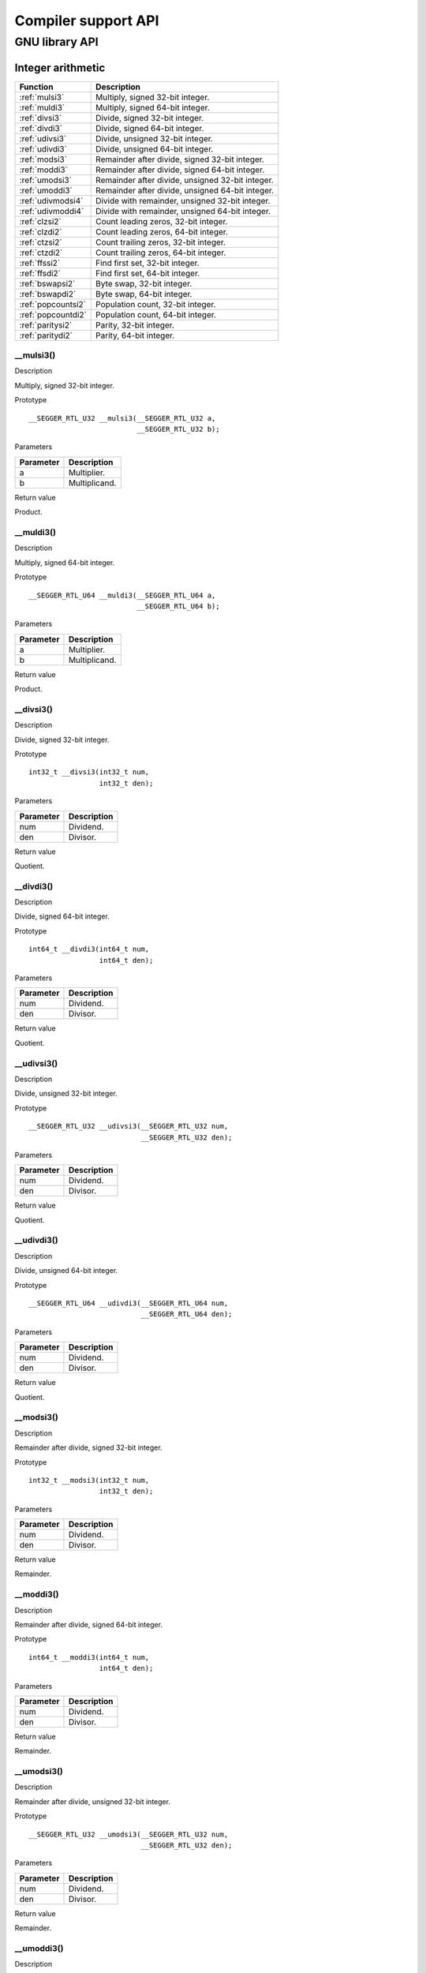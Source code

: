 .. _libncrt_compiler_support_api:

Compiler support API
--------------------

GNU library API
~~~~~~~~~~~~~~~

Integer arithmetic
^^^^^^^^^^^^^^^^^^

+--------------------+-----------------------------------------------------+
| Function           | Description                                         |
+====================+=====================================================+
| :ref:`mulsi3`      | Multiply, signed 32-bit integer.                    |
+--------------------+-----------------------------------------------------+
| :ref:`muldi3`      | Multiply, signed 64-bit integer.                    |
+--------------------+-----------------------------------------------------+
| :ref:`divsi3`      | Divide, signed 32-bit integer.                      |
+--------------------+-----------------------------------------------------+
| :ref:`divdi3`      | Divide, signed 64-bit integer.                      |
+--------------------+-----------------------------------------------------+
| :ref:`udivsi3`     | Divide, unsigned 32-bit integer.                    |
+--------------------+-----------------------------------------------------+
| :ref:`udivdi3`     | Divide, unsigned 64-bit integer.                    |
+--------------------+-----------------------------------------------------+
| :ref:`modsi3`      | Remainder after divide, signed 32-bit integer.      |
+--------------------+-----------------------------------------------------+
| :ref:`moddi3`      | Remainder after divide, signed 64-bit integer.      |
+--------------------+-----------------------------------------------------+
| :ref:`umodsi3`     | Remainder after divide, unsigned 32-bit integer.    |
+--------------------+-----------------------------------------------------+
| :ref:`umoddi3`     | Remainder after divide, unsigned 64-bit integer.    |
+--------------------+-----------------------------------------------------+
| :ref:`udivmodsi4`  | Divide with remainder, unsigned 32-bit integer.     |
+--------------------+-----------------------------------------------------+
| :ref:`udivmoddi4`  | Divide with remainder, unsigned 64-bit integer.     |
+--------------------+-----------------------------------------------------+
| :ref:`clzsi2`      | Count leading zeros, 32-bit integer.                |
+--------------------+-----------------------------------------------------+
| :ref:`clzdi2`      | Count leading zeros, 64-bit integer.                |
+--------------------+-----------------------------------------------------+
| :ref:`ctzsi2`      | Count trailing zeros, 32-bit integer.               |
+--------------------+-----------------------------------------------------+
| :ref:`ctzdi2`      | Count trailing zeros, 64-bit integer.               |
+--------------------+-----------------------------------------------------+
| :ref:`ffssi2`      | Find first set, 32-bit integer.                     |
+--------------------+-----------------------------------------------------+
| :ref:`ffsdi2`      | Find first set, 64-bit integer.                     |
+--------------------+-----------------------------------------------------+
| :ref:`bswapsi2`    | Byte swap, 32-bit integer.                          |
+--------------------+-----------------------------------------------------+
| :ref:`bswapdi2`    | Byte swap, 64-bit integer.                          |
+--------------------+-----------------------------------------------------+
| :ref:`popcountsi2` | Population count, 32-bit integer.                   |
+--------------------+-----------------------------------------------------+
| :ref:`popcountdi2` | Population count, 64-bit integer.                   |
+--------------------+-----------------------------------------------------+
| :ref:`paritysi2`   | Parity, 32-bit integer.                             |
+--------------------+-----------------------------------------------------+
| :ref:`paritydi2`   | Parity, 64-bit integer.                             |
+--------------------+-----------------------------------------------------+

.. _mulsi3:

\__mulsi3()
'''''''''''

Description

Multiply, signed 32-bit integer.

Prototype

::

   __SEGGER_RTL_U32 __mulsi3(__SEGGER_RTL_U32 a,
                             __SEGGER_RTL_U32 b);

Parameters

+-------------------------------+--------------------------------------+
| Parameter                     | Description                          |
+===============================+======================================+
| a                             | Multiplier.                          |
+-------------------------------+--------------------------------------+
| b                             | Multiplicand.                        |
+-------------------------------+--------------------------------------+

Return value

Product.

.. _muldi3:

\__muldi3()
'''''''''''

Description

Multiply, signed 64-bit integer.

Prototype

::

   __SEGGER_RTL_U64 __muldi3(__SEGGER_RTL_U64 a,
                             __SEGGER_RTL_U64 b);

Parameters

+-------------------------------+--------------------------------------+
| Parameter                     | Description                          |
+===============================+======================================+
| a                             | Multiplier.                          |
+-------------------------------+--------------------------------------+
| b                             | Multiplicand.                        |
+-------------------------------+--------------------------------------+

Return value

Product.

.. _divsi3:

\__divsi3()
'''''''''''

Description

Divide, signed 32-bit integer.

Prototype

::

   int32_t __divsi3(int32_t num,
                    int32_t den);

Parameters

+---------------------------------+------------------------------------+
| Parameter                       | Description                        |
+=================================+====================================+
| num                             | Dividend.                          |
+---------------------------------+------------------------------------+
| den                             | Divisor.                           |
+---------------------------------+------------------------------------+

Return value

Quotient.

.. _divdi3:

\__divdi3()
'''''''''''

Description

Divide, signed 64-bit integer.

Prototype

::

   int64_t __divdi3(int64_t num,
                    int64_t den);

Parameters

+---------------------------------+------------------------------------+
| Parameter                       | Description                        |
+=================================+====================================+
| num                             | Dividend.                          |
+---------------------------------+------------------------------------+
| den                             | Divisor.                           |
+---------------------------------+------------------------------------+

Return value

Quotient.

.. _udivsi3:

\__udivsi3()
''''''''''''

Description

Divide, unsigned 32-bit integer.

Prototype

::

   __SEGGER_RTL_U32 __udivsi3(__SEGGER_RTL_U32 num,
                              __SEGGER_RTL_U32 den);

Parameters

+---------------------------------+------------------------------------+
| Parameter                       | Description                        |
+=================================+====================================+
| num                             | Dividend.                          |
+---------------------------------+------------------------------------+
| den                             | Divisor.                           |
+---------------------------------+------------------------------------+

Return value

Quotient.

.. _udivdi3:

\__udivdi3()
''''''''''''

Description

Divide, unsigned 64-bit integer.

Prototype

::

   __SEGGER_RTL_U64 __udivdi3(__SEGGER_RTL_U64 num,
                              __SEGGER_RTL_U64 den);

Parameters

+---------------------------------+------------------------------------+
| Parameter                       | Description                        |
+=================================+====================================+
| num                             | Dividend.                          |
+---------------------------------+------------------------------------+
| den                             | Divisor.                           |
+---------------------------------+------------------------------------+

Return value

Quotient.

.. _modsi3:

\__modsi3()
'''''''''''

Description

Remainder after divide, signed 32-bit integer.

Prototype

::

   int32_t __modsi3(int32_t num,
                    int32_t den);

Parameters

+---------------------------------+------------------------------------+
| Parameter                       | Description                        |
+=================================+====================================+
| num                             | Dividend.                          |
+---------------------------------+------------------------------------+
| den                             | Divisor.                           |
+---------------------------------+------------------------------------+

Return value

Remainder.

.. _moddi3:

\__moddi3()
'''''''''''

Description

Remainder after divide, signed 64-bit integer.

Prototype

::

   int64_t __moddi3(int64_t num,
                    int64_t den);

Parameters

+---------------------------------+------------------------------------+
| Parameter                       | Description                        |
+=================================+====================================+
| num                             | Dividend.                          |
+---------------------------------+------------------------------------+
| den                             | Divisor.                           |
+---------------------------------+------------------------------------+

Return value

Remainder.

.. _umodsi3:

\__umodsi3()
''''''''''''

Description

Remainder after divide, unsigned 32-bit integer.

Prototype

::

   __SEGGER_RTL_U32 __umodsi3(__SEGGER_RTL_U32 num,
                              __SEGGER_RTL_U32 den);

Parameters

+---------------------------------+------------------------------------+
| Parameter                       | Description                        |
+=================================+====================================+
| num                             | Dividend.                          |
+---------------------------------+------------------------------------+
| den                             | Divisor.                           |
+---------------------------------+------------------------------------+

Return value

Remainder.

.. _umoddi3:

\__umoddi3()
''''''''''''

Description

Remainder after divide, unsigned 64-bit integer.

Prototype

::

   __SEGGER_RTL_U64 __umoddi3(__SEGGER_RTL_U64 num,
                              __SEGGER_RTL_U64 den);

Parameters

+---------------------------------+------------------------------------+
| Parameter                       | Description                        |
+=================================+====================================+
| num                             | Dividend.                          |
+---------------------------------+------------------------------------+
| den                             | Divisor.                           |
+---------------------------------+------------------------------------+

Return value

Remainder.

.. _udivmodsi4:

\__udivmodsi4()
'''''''''''''''

Description

Divide with remainder, unsigned 32-bit integer.

Prototype

::

   __SEGGER_RTL_U32 __udivmodsi4(__SEGGER_RTL_U32 num,
                                 __SEGGER_RTL_U32 den,
                                 __SEGGER_RTL_U32 *rem);

Parameters

+--------------+-------------------------------------------------------+
| Parameter    | Description                                           |
+==============+=======================================================+
| num          | Dividend.                                             |
+--------------+-------------------------------------------------------+
| den          | Divisor.                                              |
+--------------+-------------------------------------------------------+
| rem          | Pointer to object that receives the remainder.        |
+--------------+-------------------------------------------------------+

Return value

Quotient.

.. _udivmoddi4:

\__udivmoddi4()
'''''''''''''''

Description

Divide with remainder, unsigned 64-bit integer.

Prototype

::

   __SEGGER_RTL_U64 __udivmoddi4(__SEGGER_RTL_U64 num,
                                 __SEGGER_RTL_U64 den,
                                 __SEGGER_RTL_U64 *rem);

Parameters

+--------------+-------------------------------------------------------+
| Parameter    | Description                                           |
+==============+=======================================================+
| num          | Dividend.                                             |
+--------------+-------------------------------------------------------+
| den          | Divisor.                                              |
+--------------+-------------------------------------------------------+
| rem          | Pointer to object that receives the remainder.        |
+--------------+-------------------------------------------------------+

Return value

Quotient.

.. _clzsi2:

\__clzsi2()
'''''''''''

Description

Count leading zeros, 32-bit integer.

Prototype

::

   int __clzsi2(__SEGGER_RTL_U32 x);

Parameters

+-------------------+--------------------------------------------------+
| Parameter         | Description                                      |
+===================+==================================================+
| x                 | Argument; x must not be zero.                    |
+-------------------+--------------------------------------------------+

Return value

Number of leading zeros in x.

.. _clzdi2:

\__clzdi2()
'''''''''''

Description

Count leading zeros, 64-bit integer.

Prototype

::

   int __clzdi2(__SEGGER_RTL_U64 x);

Parameters

+-------------------+--------------------------------------------------+
| Parameter         | Description                                      |
+===================+==================================================+
| x                 | Argument; x must not be zero.                    |
+-------------------+--------------------------------------------------+

Return value

Number of leading zeros in x.

.. _ctzsi2:

\__ctzsi2()
'''''''''''

Description

Count trailing zeros, 32-bit integer.

Prototype

::

   int __ctzsi2(__SEGGER_RTL_U32 x);

Parameters

+-------------------+--------------------------------------------------+
| Parameter         | Description                                      |
+===================+==================================================+
| x                 | Argument; x must not be zero.                    |
+-------------------+--------------------------------------------------+

Return value

Number of trailing zeros in x.

.. _ctzdi2:

\__ctzdi2()
'''''''''''

Description

Count trailing zeros, 64-bit integer.

Prototype

::

   int __ctzdi2(__SEGGER_RTL_U64 x);

Parameters

+-------------------+--------------------------------------------------+
| Parameter         | Description                                      |
+===================+==================================================+
| x                 | Argument; x must not be zero.                    |
+-------------------+--------------------------------------------------+

Return value

Number of trailing zeros in x.

.. _ffssi2:

\__ffssi2()
'''''''''''

Description

Find first set, 32-bit integer.

Prototype

::

   int __ffssi2(__SEGGER_RTL_U32 x);

Parameters

+-------------------+--------------------------------------------------+
| Parameter         | Description                                      |
+===================+==================================================+
| x                 | Argument; Return value zero if x is zero.        |
+-------------------+--------------------------------------------------+

Return value

The index of the least significant 1-bit in x.

.. _ffsdi2:

\__ffsdi2()
'''''''''''

Description

Find first set, 64-bit integer.

Prototype

::

   int __ffsdi2(__SEGGER_RTL_U64 x);

Parameters

+-------------------+--------------------------------------------------+
| Parameter         | Description                                      |
+===================+==================================================+
| x                 | Argument; Return value zero if x is zero.        |
+-------------------+--------------------------------------------------+

Return value

The index of the least significant 1-bit in x.

.. _bswapsi2:

\__bswapsi2()
'''''''''''''

Description

Byte swap, 32-bit integer.

Prototype

::

   int __bswapsi2(__SEGGER_RTL_U32 x);

Parameters

+---------------------------------+------------------------------------+
| Parameter                       | Description                        |
+=================================+====================================+
| x                               | Argument.                          |
+---------------------------------+------------------------------------+

Return value

The result of byte swap in x.

.. _bswapdi2:

\__bswapdi2()
'''''''''''''

Description

Byte swap, 64-bit integer.

Prototype

::

   int __bswapdi2(__SEGGER_RTL_U64 x);

Parameters

+---------------------------------+------------------------------------+
| Parameter                       | Description                        |
+=================================+====================================+
| x                               | Argument.                          |
+---------------------------------+------------------------------------+

Return value

The result of byte swap in x.

.. _popcountsi2:

\__popcountsi2()
''''''''''''''''

Description

Population count, 32-bit integer.

Prototype

::

   int __popcountsi2(__SEGGER_RTL_U32 x);

Parameters

+---------------------------------+------------------------------------+
| Parameter                       | Description                        |
+=================================+====================================+
| x                               | Argument.                          |
+---------------------------------+------------------------------------+

Return value

Count of number of one bits in x.

.. _popcountdi2:

\__popcountdi2()
''''''''''''''''

Description

Population count, 64-bit integer.

Prototype

::

   int __popcountdi2(__SEGGER_RTL_U64 x);

Parameters

+---------------------------------+------------------------------------+
| Parameter                       | Description                        |
+=================================+====================================+
| x                               | Argument.                          |
+---------------------------------+------------------------------------+

Return value

Count of number of one bits in x.

.. _paritysi2:

\__paritysi2()
''''''''''''''

Description

Parity, 32-bit integer.

Prototype

::

   int __paritysi2(__SEGGER_RTL_U32 x);

Parameters

+---------------------------------+------------------------------------+
| Parameter                       | Description                        |
+=================================+====================================+
| x                               | Argument.                          |
+---------------------------------+------------------------------------+

Return value

+-----+----------------------------------------------------------------+
| 1   | number of one bits in x is odd.                                |
+-----+----------------------------------------------------------------+
| 0   | number of one bits in x is even.                               |
+-----+----------------------------------------------------------------+

.. _paritydi2:

\__paritydi2()
''''''''''''''

Description

Parity, 64-bit integer.

Prototype

::

   int __paritydi2(__SEGGER_RTL_U64 x);

Parameters

+---------------------------------+------------------------------------+
| Parameter                       | Description                        |
+=================================+====================================+
| x                               | Argument.                          |
+---------------------------------+------------------------------------+

Return value

+-----+----------------------------------------------------------------+
| 1   | number of one bits in x is odd.                                |
+-----+----------------------------------------------------------------+
| 0   | number of one bits in x is even.                               |
+-----+----------------------------------------------------------------+

Floating arithmetic
^^^^^^^^^^^^^^^^^^^

+---------------------+------------------------------------------------+
| Function            | Description                                    |
+=====================+================================================+
| :ref:`addsf3`       | Add, float.                                    |
+---------------------+------------------------------------------------+
| :ref:`adddf3`       | Add, double.                                   |
+---------------------+------------------------------------------------+
| :ref:`addtf3`       | Add, long double.                              |
+---------------------+------------------------------------------------+
| :ref:`subsf3`       | Subtract, float.                               |
+---------------------+------------------------------------------------+
| :ref:`subdf3`       | Subtract, double.                              |
+---------------------+------------------------------------------------+
| :ref:`subtf3`       | Subtract, long double.                         |
+---------------------+------------------------------------------------+
| :ref:`mulsf3`       | Multiply, float.                               |
+---------------------+------------------------------------------------+
| :ref:`muldf3`       | Multiply, double.                              |
+---------------------+------------------------------------------------+
| :ref:`multf3`       | Multiply, long double.                         |
+---------------------+------------------------------------------------+
| :ref:`divsf3`       | Divide, float.                                 |
+---------------------+------------------------------------------------+
| :ref:`divdf3`       | Divide, double.                                |
+---------------------+------------------------------------------------+
| :ref:`divtf3`       | Divide, long double.                           |
+---------------------+------------------------------------------------+

.. _addsf3:

\__addsf3()
'''''''''''

Description

Add, float.

Prototype

::

   float __addsf3(float x,
                  float y);

Parameters

+---------------------------------+------------------------------------+
| Parameter                       | Description                        |
+=================================+====================================+
| x                               | Augend.                            |
+---------------------------------+------------------------------------+
| y                               | Addend.                            |
+---------------------------------+------------------------------------+

Return value

Sum.

.. _adddf3:

\__adddf3()
'''''''''''

Description

Add, double.

Prototype

::

   double __adddf3(double x,
                   double y);

Parameters

+---------------------------------+------------------------------------+
| Parameter                       | Description                        |
+=================================+====================================+
| x                               | Augend.                            |
+---------------------------------+------------------------------------+
| y                               | Addend.                            |
+---------------------------------+------------------------------------+

Return value

Sum.

.. _addtf3:

\__addtf3()
'''''''''''

Description

Add, long double.

Prototype

::

   long double __addtf3(long double x,
                        long double y);

Parameters

+---------------------------------+------------------------------------+
| Parameter                       | Description                        |
+=================================+====================================+
| x                               | Augend.                            |
+---------------------------------+------------------------------------+
| y                               | Addend.                            |
+---------------------------------+------------------------------------+

Return value

Sum.

.. _subsf3:

\__subsf3()
'''''''''''

Description

Subtract, float.

Prototype

::

   float __subsf3(float x,
                  float y);

Parameters

+--------------------------------+-------------------------------------+
| Parameter                      | Description                         |
+================================+=====================================+
| x                              | Minuend.                            |
+--------------------------------+-------------------------------------+
| y                              | Subtrahend.                         |
+--------------------------------+-------------------------------------+

Return value

Difference.

.. _subdf3:

\__subdf3()
'''''''''''

Description

Subtract, double.

Prototype

::

   double __subdf3(double x,
                   double y);

Parameters

+--------------------------------+-------------------------------------+
| Parameter                      | Description                         |
+================================+=====================================+
| x                              | Minuend.                            |
+--------------------------------+-------------------------------------+
| y                              | Subtrahend.                         |
+--------------------------------+-------------------------------------+

Return value

Difference.

.. _subtf3:

\__subtf3()
'''''''''''

Description

Subtract, long double.

Prototype

::

   long double __subtf3(long double x,
                        long double y);

Parameters

+--------------------------------+-------------------------------------+
| Parameter                      | Description                         |
+================================+=====================================+
| x                              | Minuend.                            |
+--------------------------------+-------------------------------------+
| y                              | Subtrahend.                         |
+--------------------------------+-------------------------------------+

Return value

Difference.

.. _mulsf3:

\__mulsf3()
'''''''''''

Description

Multiply, float.

Prototype

::

   float __mulsf3(float x,
                  float y);

Parameters

+-------------------------------+--------------------------------------+
| Parameter                     | Description                          |
+===============================+======================================+
| x                             | Multiplicand.                        |
+-------------------------------+--------------------------------------+
| y                             | Multiplier.                          |
+-------------------------------+--------------------------------------+

Return value

Product.

.. _muldf3:

\__muldf3()
'''''''''''

Description

Multiply, double.

Prototype

::

   double __muldf3(double x,
                   double y);

Parameters

+-------------------------------+--------------------------------------+
| Parameter                     | Description                          |
+===============================+======================================+
| x                             | Multiplicand.                        |
+-------------------------------+--------------------------------------+
| y                             | Multiplier.                          |
+-------------------------------+--------------------------------------+

Return value

Product.

.. _multf3:

\__multf3()
'''''''''''

Description

Multiply, long double.

Prototype

::

   long double __multf3(long double x,
                        long double y);

Parameters

+-------------------------------+--------------------------------------+
| Parameter                     | Description                          |
+===============================+======================================+
| x                             | Multiplicand.                        |
+-------------------------------+--------------------------------------+
| y                             | Multiplier.                          |
+-------------------------------+--------------------------------------+

Return value

Product.

.. _divsf3:

\__divsf3()
'''''''''''

Description

Divide, float.

Prototype

::

   float __divsf3(float x,
                  float y);

Parameters

+---------------------------------+------------------------------------+
| Parameter                       | Description                        |
+=================================+====================================+
| x                               | Dividend.                          |
+---------------------------------+------------------------------------+
| y                               | Divisor.                           |
+---------------------------------+------------------------------------+

Return value

Quotient.

.. _divdf3:

\__divdf3()
'''''''''''

Description

Divide, double.

Prototype

::

   double __divdf3(double x,
                   double y);

Parameters

+---------------------------------+------------------------------------+
| Parameter                       | Description                        |
+=================================+====================================+
| x                               | Dividend.                          |
+---------------------------------+------------------------------------+
| y                               | Divisor.                           |
+---------------------------------+------------------------------------+

Return value

Quotient.

.. _divtf3:

\__divtf3()
'''''''''''

Description

Divide, long double.

Prototype

::

   long double __divtf3(long double x,
                        long double y);

Parameters

+---------------------------------+------------------------------------+
| Parameter                       | Description                        |
+=================================+====================================+
| x                               | Dividend.                          |
+---------------------------------+------------------------------------+
| y                               | Divisor.                           |
+---------------------------------+------------------------------------+

Return value

Quotient.

Floating conversions
^^^^^^^^^^^^^^^^^^^^

+-----------------------+----------------------------------------------------+
| Function              | Description                                        |
+=======================+====================================================+
| :ref:`fixsfsi`        | Convert float to int.                              |
+-----------------------+----------------------------------------------------+
| :ref:`fixdfsi`        | Convert double to int.                             |
+-----------------------+----------------------------------------------------+
| :ref:`fixtfsi`        | Convert long double to int.                        |
+-----------------------+----------------------------------------------------+
| :ref:`fixsfdi`        | Convert float to long long.                        |
+-----------------------+----------------------------------------------------+
| :ref:`fixdfdi`        | Convert double to long long.                       |
+-----------------------+----------------------------------------------------+
| :ref:`fixtfdi`        | Convert long double to long long.                  |
+-----------------------+----------------------------------------------------+
| :ref:`fixunssfsi`     | Convert float to unsigned.                         |
+-----------------------+----------------------------------------------------+
| :ref:`fixunsdfsi`     | Convert double to unsigned.                        |
+-----------------------+----------------------------------------------------+
| :ref:`fixunstfsi`     | Convert long double to int.                        |
+-----------------------+----------------------------------------------------+
| :ref:`fixunssfdi`     | Convert float to unsigned long long.               |
+-----------------------+----------------------------------------------------+
| :ref:`fixunsdfdi`     | Convert double to unsigned long long.              |
+-----------------------+----------------------------------------------------+
| :ref:`fixunstfdi`     | Convert long double to unsigned long long.         |
+-----------------------+----------------------------------------------------+
| :ref:`floatsisf`      | Convert int to float.                              |
+-----------------------+----------------------------------------------------+
| :ref:`floatsidf`      | Convert int to double.                             |
+-----------------------+----------------------------------------------------+
| :ref:`floatsitf`      | Convert int to long double.                        |
+-----------------------+----------------------------------------------------+
| :ref:`floatdisf`      | Convert long long to float.                        |
+-----------------------+----------------------------------------------------+
| :ref:`floatdidf`      | Convert long long to double.                       |
+-----------------------+----------------------------------------------------+
| :ref:`floatditf`      | Convert long long to long double.                  |
+-----------------------+----------------------------------------------------+
| :ref:`floatunsisf`    | Convert unsigned to float.                         |
+-----------------------+----------------------------------------------------+
| :ref:`floatunsidf`    | Convert unsigned to double.                        |
+-----------------------+----------------------------------------------------+
| :ref:`floatunsitf`    | Convert unsigned to long double.                   |
+-----------------------+----------------------------------------------------+
| :ref:`floatundisf`    | Convert unsigned long long to float.               |
+-----------------------+----------------------------------------------------+
| :ref:`floatundidf`    | Convert unsigned long long to double.              |
+-----------------------+----------------------------------------------------+
| :ref:`floatunditf`    | Convert unsigned long long to long double.         |
+-----------------------+----------------------------------------------------+
| :ref:`extendsfdf2`    | Extend float to double.                            |
+-----------------------+----------------------------------------------------+
| :ref:`extendsftf2`    | Extend float to long double.                       |
+-----------------------+----------------------------------------------------+
| :ref:`extenddftf2`    | Extend double to long double.                      |
+-----------------------+----------------------------------------------------+
| :ref:`truncdfsf2`     | Truncate double to float.                          |
+-----------------------+----------------------------------------------------+
| :ref:`trunctfsf2`     | Truncate long double to float.                     |
+-----------------------+----------------------------------------------------+
| :ref:`trunctfdf2`     | Truncate long double to double.                    |
+-----------------------+----------------------------------------------------+

.. _fixsfsi:

\__fixsfsi()
''''''''''''

Description

Convert float to int.

Prototype

::

   __SEGGER_RTL_I32 __fixsfsi(float x);

Parameters

+---------------------+------------------------------------------------+
| Parameter           | Description                                    |
+=====================+================================================+
| x                   | Floating value to convert.                     |
+---------------------+------------------------------------------------+

Return value

Integerized value.

.. _fixdfsi:

\__fixdfsi()
''''''''''''

Description

Convert double to int.

Prototype

::

   __SEGGER_RTL_I32 __fixdfsi(double x);

Parameters

+---------------------+------------------------------------------------+
| Parameter           | Description                                    |
+=====================+================================================+
| x                   | Floating value to convert.                     |
+---------------------+------------------------------------------------+

Return value

Integerized value.

.. _fixtfsi:

\__fixtfsi()
''''''''''''

Description

Convert long double to int.

Prototype

::

   __SEGGER_RTL_I32 __fixtfsi(long double x);

Parameters

+---------------------+------------------------------------------------+
| Parameter           | Description                                    |
+=====================+================================================+
| x                   | Floating value to convert.                     |
+---------------------+------------------------------------------------+

Return value

Integerized value.

.. _fixsfdi:

\__fixsfdi()
''''''''''''

Description

Convert float to long long.

Prototype

::

   __SEGGER_RTL_I64 __fixsfdi(float f);

Parameters

+---------------------+------------------------------------------------+
| Parameter           | Description                                    |
+=====================+================================================+
| f                   | Floating value to convert.                     |
+---------------------+------------------------------------------------+

Return value

Integerized value.

Notes

The RV32 compiler converts a float to a 64-bit integer by calling runtime support to handle it.

.. _fixdfdi:

\__fixdfdi()
''''''''''''

Description

Convert double to long long.

Prototype

::

   __SEGGER_RTL_I64 __fixdfdi(double x);

Parameters

+---------------------+------------------------------------------------+
| Parameter           | Description                                    |
+=====================+================================================+
| x                   | Floating value to convert.                     |
+---------------------+------------------------------------------------+

Return value

Integerized value.

Notes

RV32 always calls runtime for double to int64 conversion.

.. _fixtfdi:

\__fixtfdi()
''''''''''''

Description

Convert long double to long long.

Prototype

::

   __SEGGER_RTL_I64 __fixtfdi(long double x);

Parameters

+---------------------+------------------------------------------------+
| Parameter           | Description                                    |
+=====================+================================================+
| x                   | Floating value to convert.                     |
+---------------------+------------------------------------------------+

Return value

Integerized value.

.. _fixunssfsi:

\__fixunssfsi()
'''''''''''''''

Description

Convert float to unsigned.

Prototype

::

   __SEGGER_RTL_U32 __fixunssfsi(float x);

Parameters

+-----------------------+----------------------------------------------+
| Parameter             | Description                                  |
+=======================+==============================================+
| x                     | Float value to convert.                      |
+-----------------------+----------------------------------------------+

Return value

Integerized value.

.. _fixunsdfsi:

\__fixunsdfsi()
'''''''''''''''

Description

Convert double to unsigned.

Prototype

::

   __SEGGER_RTL_U32 __fixunsdfsi(double x);

Parameters

+-----------------------+----------------------------------------------+
| Parameter             | Description                                  |
+=======================+==============================================+
| x                     | Float value to convert.                      |
+-----------------------+----------------------------------------------+

Return value

Integerized value.

.. _fixunstfsi:

\__fixunstfsi()
'''''''''''''''

Description

Convert long double to int.

Prototype

::

   int __fixunstfsi(long double x);

Parameters

+-----------------------+----------------------------------------------+
| Parameter             | Description                                  |
+=======================+==============================================+
| x                     | Float value to convert.                      |
+-----------------------+----------------------------------------------+

Return value

Integerized value.

.. _fixunssfdi:

\__fixunssfdi()
'''''''''''''''

Description

Convert float to unsigned long long.

Prototype

::

   __SEGGER_RTL_U64 __fixunssfdi(float f);

Parameters

+-----------------------+----------------------------------------------+
| Parameter             | Description                                  |
+=======================+==============================================+
| f                     | Float value to convert.                      |
+-----------------------+----------------------------------------------+

Return value

Integerized value.

.. _fixunsdfdi:

\__fixunsdfdi()
'''''''''''''''

Description

Convert double to unsigned long long.

Prototype

::

   __SEGGER_RTL_U64 __fixunsdfdi(double x);

Parameters

+-----------------------+----------------------------------------------+
| Parameter             | Description                                  |
+=======================+==============================================+
| x                     | Float value to convert.                      |
+-----------------------+----------------------------------------------+

Return value

Integerized value.

.. _fixunstfdi:

\__fixunstfdi()
'''''''''''''''

Description

Convert long double to unsigned long long.

Prototype

::

   __SEGGER_RTL_U64 __fixunstfdi(long double x);

Parameters

+-----------------------+----------------------------------------------+
| Parameter             | Description                                  |
+=======================+==============================================+
| x                     | Float value to convert.                      |
+-----------------------+----------------------------------------------+

Return value

Integerized value.

.. _floatsisf:

\__floatsisf()
''''''''''''''

Description

Convert int to float.

Prototype

::

   float __floatsisf(__SEGGER_RTL_I32 x);

Parameters

+----------------------+-----------------------------------------------+
| Parameter            | Description                                   |
+======================+===============================================+
| x                    | Integer value to convert.                     |
+----------------------+-----------------------------------------------+

Return value

Floating value.

.. _floatsidf:

\__floatsidf()
''''''''''''''

Description

Convert int to double.

Prototype

::

   double __floatsidf(__SEGGER_RTL_I32 x);

Parameters

+----------------------+-----------------------------------------------+
| Parameter            | Description                                   |
+======================+===============================================+
| x                    | Integer value to convert.                     |
+----------------------+-----------------------------------------------+

Return value

Floating value.

.. _floatsitf:

\__floatsitf()
''''''''''''''

Description

Convert int to long double.

Prototype

::

   long double __floatsitf(__SEGGER_RTL_I32 x);

Parameters

+----------------------+-----------------------------------------------+
| Parameter            | Description                                   |
+======================+===============================================+
| x                    | Integer value to convert.                     |
+----------------------+-----------------------------------------------+

Return value

Floating value.

.. _floatdisf:

\__floatdisf()
''''''''''''''

Description

Convert long long to float.

Prototype

::

   float __floatdisf(__SEGGER_RTL_I64 x);

Parameters

+----------------------+-----------------------------------------------+
| Parameter            | Description                                   |
+======================+===============================================+
| x                    | Integer value to convert.                     |
+----------------------+-----------------------------------------------+

Return value

Floating value.

.. _floatdidf:

\__floatdidf()
''''''''''''''

Description

Convert long long to double.

Prototype

::

   double __floatdidf(__SEGGER_RTL_I64 x);

Parameters

+----------------------+-----------------------------------------------+
| Parameter            | Description                                   |
+======================+===============================================+
| x                    | Integer value to convert.                     |
+----------------------+-----------------------------------------------+

Return value

Floating value.

.. _floatditf:

\__floatditf()
''''''''''''''

Description

Convert long long to long double.

Prototype

::

   long double __floatditf(__SEGGER_RTL_I64 x);

Parameters

+----------------------+-----------------------------------------------+
| Parameter            | Description                                   |
+======================+===============================================+
| x                    | Integer value to convert.                     |
+----------------------+-----------------------------------------------+

Return value

Floating value.

.. _floatunsisf:

\__floatunsisf()
''''''''''''''''

Description

Convert unsigned to float.

Prototype

::

   float __floatunsisf(__SEGGER_RTL_U32 x);

Parameters

+----------------------+-----------------------------------------------+
| Parameter            | Description                                   |
+======================+===============================================+
| x                    | Integer value to convert.                     |
+----------------------+-----------------------------------------------+

Return value

Floating value.

.. _floatunsidf:

\__floatunsidf()
''''''''''''''''

Description

Convert unsigned to double.

Prototype

::

   double __floatunsidf(__SEGGER_RTL_U32 x);

Parameters

+---------------------+------------------------------------------------+
| Parameter           | Description                                    |
+=====================+================================================+
| x                   | Unsigned value to convert.                     |
+---------------------+------------------------------------------------+

Return value

Double value.

.. _floatunsitf:

\__floatunsitf()
''''''''''''''''

Description

Convert unsigned to long double.

Prototype

::

   long double __floatunsitf(__SEGGER_RTL_U32 x);

Parameters

+---------------------+------------------------------------------------+
| Parameter           | Description                                    |
+=====================+================================================+
| x                   | Unsigned value to convert.                     |
+---------------------+------------------------------------------------+

Return value

Long double value.

.. _floatundisf:

\__floatundisf()
''''''''''''''''

Description

Convert unsigned long long to float.

Prototype

::

   float __floatundisf(__SEGGER_RTL_U64 x);

Parameters

+----------------+-----------------------------------------------------+
| Parameter      | Description                                         |
+================+=====================================================+
| x              | Unsigned long long value to convert.                |
+----------------+-----------------------------------------------------+

Return value

Float value.

.. _floatundidf:

\__floatundidf()
''''''''''''''''

Description

Convert unsigned long long to double.

Prototype

::

   double __floatundidf(__SEGGER_RTL_U64 x);

Parameters

+----------------+-----------------------------------------------------+
| Parameter      | Description                                         |
+================+=====================================================+
| x              | Unsigned long long value to convert.                |
+----------------+-----------------------------------------------------+

Return value

Double value.

.. _floatunditf:

\__floatunditf()
''''''''''''''''

Description

Convert unsigned long long to long double.

Prototype

::

   long double __floatunditf(__SEGGER_RTL_U64 x);

Parameters

+----------------+-----------------------------------------------------+
| Parameter      | Description                                         |
+================+=====================================================+
| x              | Unsigned long long value to convert.                |
+----------------+-----------------------------------------------------+

Return value

Long double value.

.. _extendsfdf2:

\__extendsfdf2()
''''''''''''''''

Description

Extend float to double.

Prototype

::

   double __extendsfdf2(float x);

Parameters

+------------------------+---------------------------------------------+
| Parameter              | Description                                 |
+========================+=============================================+
| x                      | Float value to extend.                      |
+------------------------+---------------------------------------------+

Return value

Double value.

.. _extendsftf2:

\__extendsftf2()
''''''''''''''''

Description

Extend float to long double.

Prototype

::

   long double __extendsftf2(float x);

Parameters

+------------------------+---------------------------------------------+
| Parameter              | Description                                 |
+========================+=============================================+
| x                      | Float value to extend.                      |
+------------------------+---------------------------------------------+

Return value

Double value.

.. _extenddftf2:

\__extenddftf2()
''''''''''''''''

Description

Extend double to long double.

Prototype

::

   long double __extenddftf2(double x);

Parameters

+----------------------+-----------------------------------------------+
| Parameter            | Description                                   |
+======================+===============================================+
| x                    | Double value to extend.                       |
+----------------------+-----------------------------------------------+

Return value

Long double value.

.. _truncdfsf2:

\__truncdfsf2()
'''''''''''''''

Description

Truncate double to float.

Prototype

::

   float __truncdfsf2(double x);

Parameters

+---------------------+------------------------------------------------+
| Parameter           | Description                                    |
+=====================+================================================+
| x                   | Double value to truncate.                      |
+---------------------+------------------------------------------------+

Return value

Float value.

.. _trunctfdf2:

\__trunctfdf2()
'''''''''''''''

Description

Truncate long double to double.

Prototype

::

   double __trunctfdf2(long double x);

Parameters

+-------------------+--------------------------------------------------+
| Parameter         | Description                                      |
+===================+==================================================+
| x                 | Long double value to truncate.                   |
+-------------------+--------------------------------------------------+

Return value

Double value.

.. _trunctfsf2:

\__trunctfsf2()
'''''''''''''''

Description

Truncate long double to float.

Prototype

::

   float __trunctfsf2(long double x);

Parameters

+-------------------+--------------------------------------------------+
| Parameter         | Description                                      |
+===================+==================================================+
| x                 | Long double value to truncate.                   |
+-------------------+--------------------------------------------------+

Return value

Float value.

Floating comparisons
^^^^^^^^^^^^^^^^^^^^

+-------------------+------------------------------------------------------+
| Function          | Description                                          |
+===================+======================================================+
| :ref:`eqsf2`      | Equal, float.                                        |
+-------------------+------------------------------------------------------+
| :ref:`eqdf2`      | Equal, double.                                       |
+-------------------+------------------------------------------------------+
| :ref:`eqtf2`      | Equal, long double.                                  |
+-------------------+------------------------------------------------------+
| :ref:`nesf2`      | Not equal, float.                                    |
+-------------------+------------------------------------------------------+
| :ref:`nedf2`      | Not equal, double.                                   |
+-------------------+------------------------------------------------------+
| :ref:`netf2`      | Not equal, long double.                              |
+-------------------+------------------------------------------------------+
| :ref:`ltsf2`      | Less than, float.                                    |
+-------------------+------------------------------------------------------+
| :ref:`ltdf2`      | Less than, double.                                   |
+-------------------+------------------------------------------------------+
| :ref:`lttf2`      | Less than, long double.                              |
+-------------------+------------------------------------------------------+
| :ref:`lesf2`      | Less than or equal, float.                           |
+-------------------+------------------------------------------------------+
| :ref:`ledf2`      | Less than or equal, double.                          |
+-------------------+------------------------------------------------------+
| :ref:`letf2`      | Less than or equal, long double.                     |
+-------------------+------------------------------------------------------+
| :ref:`gtsf2`      | Greater than, float.                                 |
+-------------------+------------------------------------------------------+
| :ref:`gtdf2`      | Greater than, double.                                |
+-------------------+------------------------------------------------------+
| :ref:`gttf2`      | Greater than, long double.                           |
+-------------------+------------------------------------------------------+
| :ref:`gesf2`      | Greater than or equal, float.                        |
+-------------------+------------------------------------------------------+
| :ref:`gedf2`      | Greater than or equal, double.                       |
+-------------------+------------------------------------------------------+
| :ref:`getf2`      | Greater than or equal, long double.                  |
+-------------------+------------------------------------------------------+

.. _eqsf2:

\__eqsf2()
''''''''''

Description

Equal, float.

Prototype

::

   int __eqsf2(float x,
               float y);

Parameters

+------------------------+---------------------------------------------+
| Parameter              | Description                                 |
+========================+=============================================+
| x                      | Left-hand operand.                          |
+------------------------+---------------------------------------------+
| y                      | Right-hand operand.                         |
+------------------------+---------------------------------------------+

Return value

Return = 0 if both operands are non-NaN and a = b (GNU three-way boolean).

.. _eqdf2:

\__eqdf2()
''''''''''

Description

Equal, double.

Prototype

::

   int __eqdf2(double x,
               double y);

Parameters

+------------------------+---------------------------------------------+
| Parameter              | Description                                 |
+========================+=============================================+
| x                      | Left-hand operand.                          |
+------------------------+---------------------------------------------+
| y                      | Right-hand operand.                         |
+------------------------+---------------------------------------------+

Return value

Return = 0 if both operands are non-NaN and a = b (GNU three-way boolean).

.. _eqtf2:

\__eqtf2()
''''''''''

Description

Equal, long double.

Prototype

::

   int __eqtf2(long double x,
               long double y);

Parameters

+------------------------+---------------------------------------------+
| Parameter              | Description                                 |
+========================+=============================================+
| x                      | Left-hand operand.                          |
+------------------------+---------------------------------------------+
| y                      | Right-hand operand.                         |
+------------------------+---------------------------------------------+

Return value

Return = 0 if both operands are non-NaN and a = b (GNU three-way boolean).

.. _nesf2:

\__nesf2()
''''''''''

Description

Not equal, float.

Prototype

::

   int __nesf2(float x,
               float y);

Parameters

+------------------------+---------------------------------------------+
| Parameter              | Description                                 |
+========================+=============================================+
| x                      | Left-hand operand.                          |
+------------------------+---------------------------------------------+
| y                      | Right-hand operand.                         |
+------------------------+---------------------------------------------+

Return value

Return = 0 if both operands are non-NaN and a = b (GNU three-way boolean).

.. _nedf2:

\__nedf2()
''''''''''

Description

Not equal, double.

Prototype

::

   int __nedf2(double x,
               double y);

Parameters

+------------------------+---------------------------------------------+
| Parameter              | Description                                 |
+========================+=============================================+
| x                      | Left-hand operand.                          |
+------------------------+---------------------------------------------+
| y                      | Right-hand operand.                         |
+------------------------+---------------------------------------------+

Return value

Return = 0 if both operands are non-NaN and a = b (GNU three-way boolean).

.. _netf2:

\__netf2()
''''''''''

Description

Not equal, long double.

Prototype

::

   int __netf2(long double x,
               long double y);

Parameters

+------------------------+---------------------------------------------+
| Parameter              | Description                                 |
+========================+=============================================+
| x                      | Left-hand operand.                          |
+------------------------+---------------------------------------------+
| y                      | Right-hand operand.                         |
+------------------------+---------------------------------------------+

Return value

Return = 0 if both operands are non-NaN and a = b (GNU three-way boolean).

.. _ltsf2:

\__ltsf2()
''''''''''

Description

Less than, float.

Prototype

::

   int __ltsf2(float x,
               float y);

Parameters

+------------------------+---------------------------------------------+
| Parameter              | Description                                 |
+========================+=============================================+
| x                      | Left-hand operand.                          |
+------------------------+---------------------------------------------+
| y                      | Right-hand operand.                         |
+------------------------+---------------------------------------------+

Return value

Return < 0 if both operands are non-NaN and a < b (GNU three-way boolean).

.. _ltdf2:

\__ltdf2()
''''''''''

Description

Less than, double.

Prototype

::

   int __ltdf2(double x,
               double y);

Parameters

+------------------------+---------------------------------------------+
| Parameter              | Description                                 |
+========================+=============================================+
| x                      | Left-hand operand.                          |
+------------------------+---------------------------------------------+
| y                      | Right-hand operand.                         |
+------------------------+---------------------------------------------+

Return value

Return < 0 if both operands are non-NaN and a < b (GNU three-way boolean).

.. _lttf2:

\__lttf2()
''''''''''

Description

Less than, long double.

Prototype

::

   int __lttf2(long double x,
               long double y);

Parameters

+------------------------+---------------------------------------------+
| Parameter              | Description                                 |
+========================+=============================================+
| x                      | Left-hand operand.                          |
+------------------------+---------------------------------------------+
| y                      | Right-hand operand.                         |
+------------------------+---------------------------------------------+

Return value

Return < 0 if both operands are non-NaN and a < b (GNU three-way boolean).

.. _lesf2:

\__lesf2()
''''''''''

Description

Less than or equal, float.

Prototype

::

   int __lesf2(float x,
               float y);

Parameters

+------------------------+---------------------------------------------+
| Parameter              | Description                                 |
+========================+=============================================+
| x                      | Left-hand operand.                          |
+------------------------+---------------------------------------------+
| y                      | Right-hand operand.                         |
+------------------------+---------------------------------------------+

Return value

Return ≤ 0 if both operands are non-NaN and a < b (GNU three-way boolean).

.. _ledf2:

\__ledf2()
''''''''''

Description

Less than or equal, double.

Prototype

::

   int __ledf2(double x,
               double y);

Parameters

+------------------------+---------------------------------------------+
| Parameter              | Description                                 |
+========================+=============================================+
| x                      | Left-hand operand.                          |
+------------------------+---------------------------------------------+
| y                      | Right-hand operand.                         |
+------------------------+---------------------------------------------+

Return value

Return ≤ 0 if both operands are non-NaN and a < b (GNU three-way boolean).

.. _letf2:

\__letf2()
''''''''''

Description

Less than or equal, long double.

Prototype

::

   int __letf2(long double x,
               long double y);

Parameters

+------------------------+---------------------------------------------+
| Parameter              | Description                                 |
+========================+=============================================+
| x                      | Left-hand operand.                          |
+------------------------+---------------------------------------------+
| y                      | Right-hand operand.                         |
+------------------------+---------------------------------------------+

Return value

Return ≤ 0 if both operands are non-NaN and a < b (GNU three-way boolean).

.. _gtsf2:

\__gtsf2()
''''''''''

Description

Greater than, float.

Prototype

::

   int __gtsf2(float x,
               float y);

Parameters

+------------------------+---------------------------------------------+
| Parameter              | Description                                 |
+========================+=============================================+
| x                      | Left-hand operand.                          |
+------------------------+---------------------------------------------+
| y                      | Right-hand operand.                         |
+------------------------+---------------------------------------------+

Return value

Return > 0 if both operands are non-NaN and a > b (GNU three-way boolean).

.. _gtdf2:

\__gtdf2()
''''''''''

Description

Greater than, double.

Prototype

::

   int __gtdf2(double x,
               double y);

Parameters

+------------------------+---------------------------------------------+
| Parameter              | Description                                 |
+========================+=============================================+
| x                      | Left-hand operand.                          |
+------------------------+---------------------------------------------+
| y                      | Right-hand operand.                         |
+------------------------+---------------------------------------------+

Return value

Return > 0 if both operands are non-NaN and a > b (GNU three-way boolean).

.. _gttf2:

\__gttf2()
''''''''''

Description

Greater than, long double.

Prototype

::

   int __gttf2(long double x,
               long double y);

Parameters

+------------------------+---------------------------------------------+
| Parameter              | Description                                 |
+========================+=============================================+
| x                      | Left-hand operand.                          |
+------------------------+---------------------------------------------+
| y                      | Right-hand operand.                         |
+------------------------+---------------------------------------------+

Return value

Return > 0 if both operands are non-NaN and a > b (GNU three-way boolean).

.. _gesf2:

\__gesf2()
''''''''''

Description

Greater than or equal, float.

Prototype

::

   int __gesf2(float x,
               float y);

Parameters

+------------------------+---------------------------------------------+
| Parameter              | Description                                 |
+========================+=============================================+
| x                      | Left-hand operand.                          |
+------------------------+---------------------------------------------+
| y                      | Right-hand operand.                         |
+------------------------+---------------------------------------------+

Return value

Return ≥ 0 if both operands are non-NaN and a ≥ b (GNU three-way boolean).

.. _gedf2:

\__gedf2()
''''''''''

Description

Greater than or equal, double.

Prototype

::

   int __gedf2(double x,
               double y);

Parameters

+------------------------+---------------------------------------------+
| Parameter              | Description                                 |
+========================+=============================================+
| x                      | Left-hand operand.                          |
+------------------------+---------------------------------------------+
| y                      | Right-hand operand.                         |
+------------------------+---------------------------------------------+

Return value

Return ≥ 0 if both operands are non-NaN and a ≥ b (GNU three-way boolean).

.. _getf2:

\__getf2()
''''''''''

Description

Greater than or equal, long double.

Prototype

::

   int __getf2(long double x,
               long double y);

Parameters

+------------------------+---------------------------------------------+
| Parameter              | Description                                 |
+========================+=============================================+
| x                      | Left-hand operand.                          |
+------------------------+---------------------------------------------+
| y                      | Right-hand operand.                         |
+------------------------+---------------------------------------------+

Return value

Return ≥ 0 if both operands are non-NaN and a ≥ b (GNU three-way boolean).
